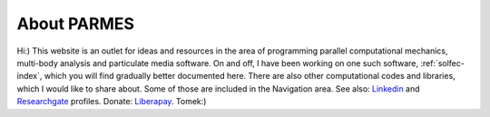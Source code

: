 .. post:: Jun 13, 2016
   :tags: parmes
   :author: Tomek
   :nocomments:

.. _about-parmes:

About PARMES
============

.. image:: ../_static/icons/tkimg.jpg
   :align: right
   :width: 128

Hi:) This website is an outlet for ideas and resources in the area of programming parallel computational
mechanics, multi-body analysis and particulate media software. On and off, I have been working on one
such software, :ref:`solfec-index`, which you will find gradually better documented here. There are also
other computational codes and libraries, which I would like to share about. Some of those are included in
the Navigation area. See also: `Linkedin <http://www.linkedin.com/in/tkoziara>`_ and `Researchgate
<https://www.researchgate.net/profile/Tomasz_Koziara>`_ profiles. Donate: `Liberapay <https://liberapay.com/Tomek>`_.
Tomek:)
